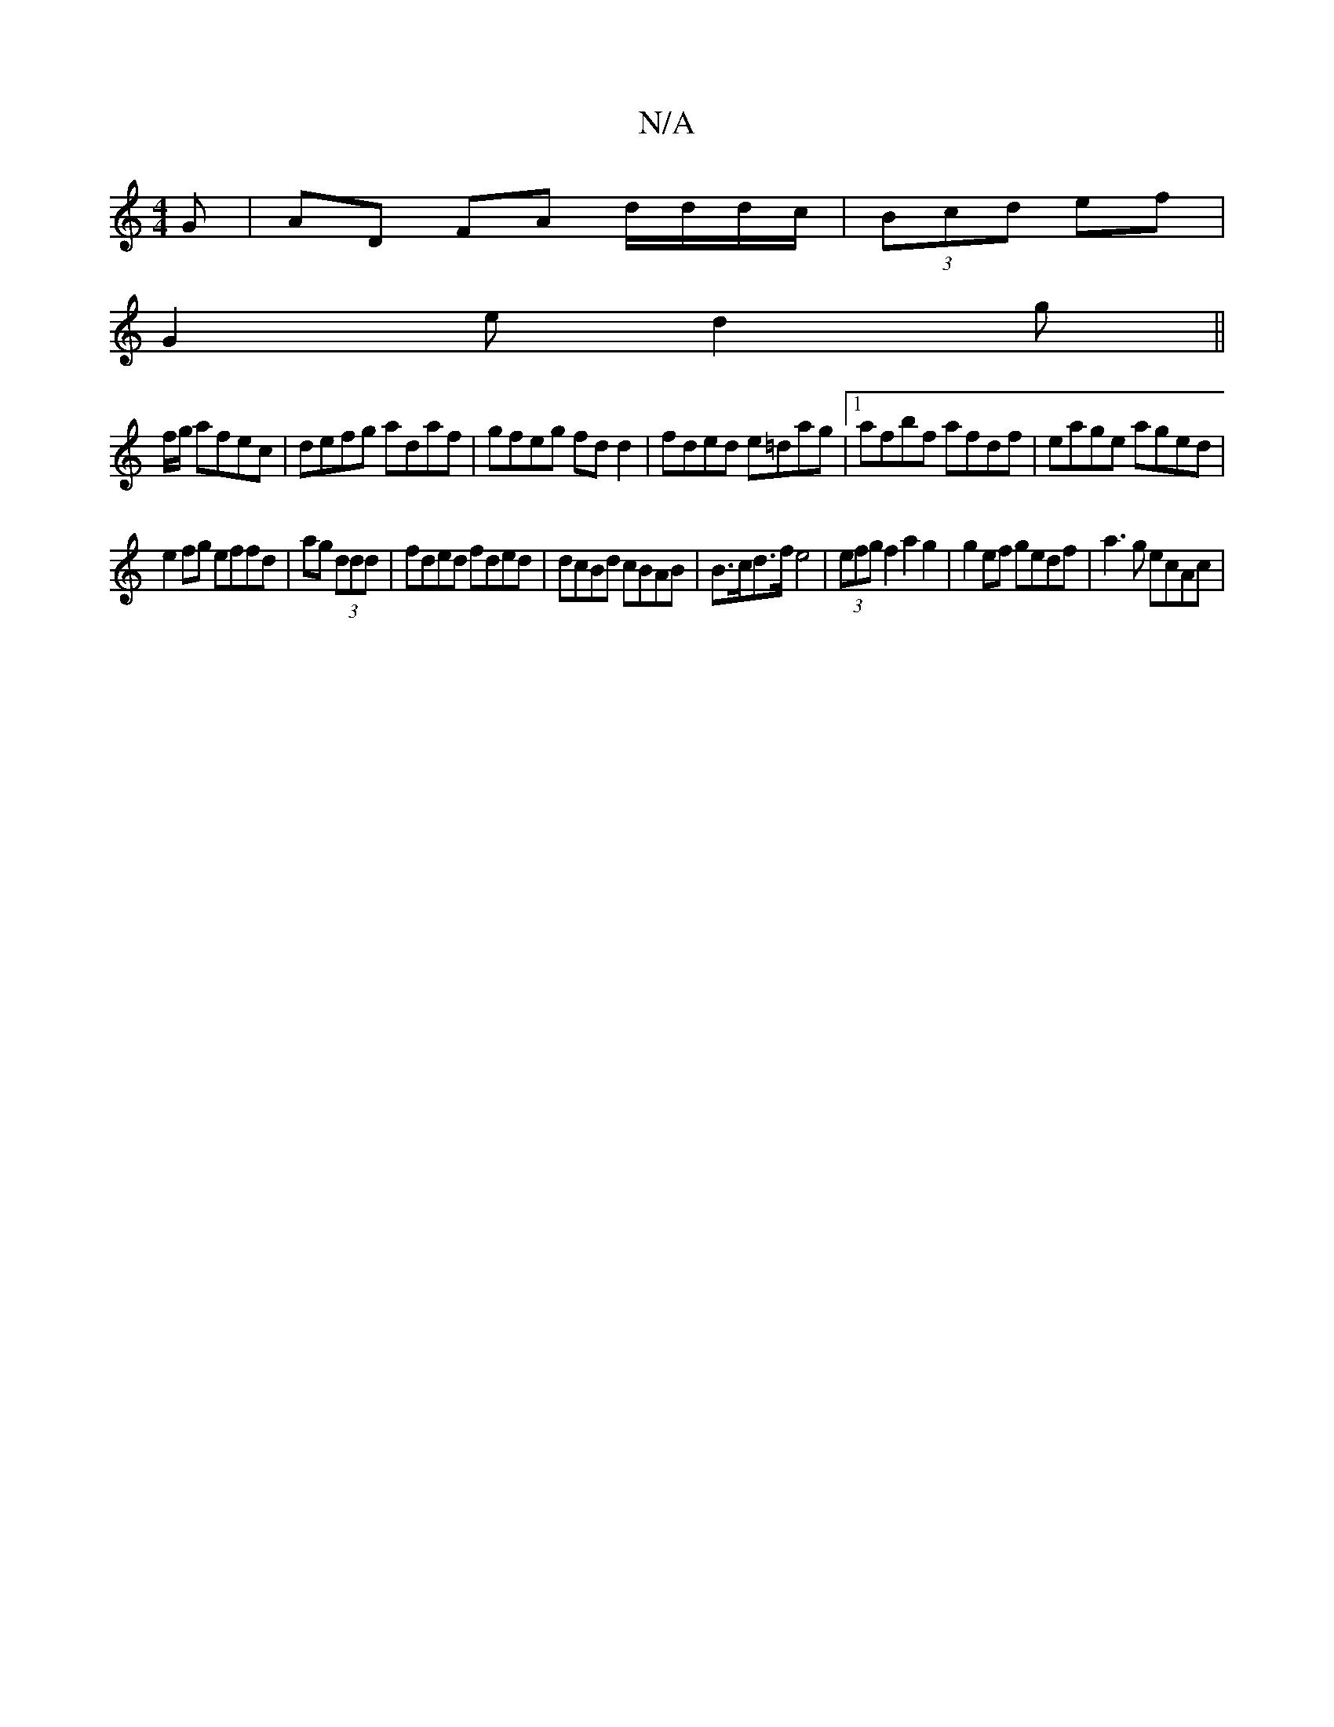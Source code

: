 X:1
T:N/A
M:4/4
R:N/A
K:Cmajor
G | AD FA d/d/d/c/|(3Bcd ef |
G2 e d2 g||
f/g/ afec|defg adaf|gfeg fd d2|fded e=dag|1 afbf afdf|eage aged |
e2fg effd | ag (3ddd|fded fded|dcBd cBAB|B>cd>f e4 | (3efg f2 a2 g2 | g2ef gedf | a3g ecAc |